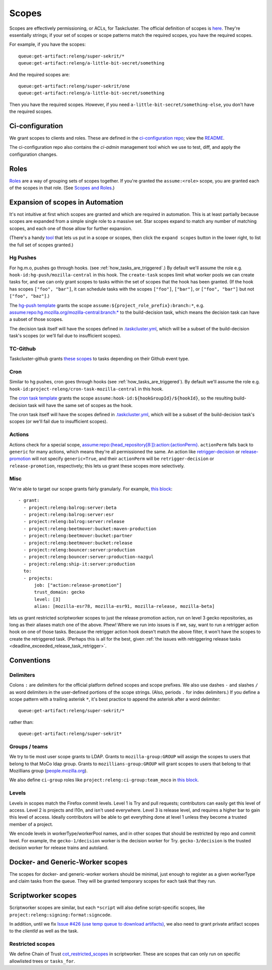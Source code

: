 .. _scopes:

Scopes
======

Scopes are effectively permissioning, or ACLs, for Taskcluster. The official definition of scopes is `here <https://firefox-ci-tc.services.mozilla.com/docs/manual/access-control/api#scopes-and-roles>`__. They're essentially strings; if your set of scopes or scope patterns match the required scopes, you have the required scopes.

For example, if you have the scopes::

    queue:get-artifact:releng/super-sekrit/*
    queue:get-artifact:releng/a-little-bit-secret/something

And the required scopes are::

    queue:get-artifact:releng/super-sekrit/one
    queue:get-artifact:releng/a-little-bit-secret/something

Then you have the required scopes. However, if you need ``a-little-bit-secret/something-else``, you don't have the required scopes.

Ci-configuration
----------------

We grant scopes to clients and roles. These are defined in the `ci-configuration repo <https://hg.mozilla.org/ci/ci-configuration/>`__; view the `README <https://hg.mozilla.org/ci/ci-configuration/file/tip/README.md>`__.

The ci-configuration repo also contains the `ci-admin` management tool which we use to test, diff, and apply the configuration changes.

Roles
-----

`Roles <https://firefox-ci-tc.services.mozilla.com/auth/roles>`__ are a way of grouping sets of scopes together. If you're granted the ``assume:<role>`` scope, you are granted each of the scopes in that role. (See `Scopes and Roles <https://docs.taskcluster.net/docs/manual/access-control/api#scopes-and-roles>`__.)

Expansion of scopes in Automation
---------------------------------

It's not intuitive at first which scopes are granted and which are required in automation. This is at least partially because scopes are expanded from a simple single role to a massive set. Star scopes expand to match any number of matching scopes, and each one of those allow for further expansion.

(There's a handy `tool <https://firefox-ci-tc.services.mozilla.com/auth/scopes/expansions?scopes%5B0%5D=assume%3Arepo%3Ahg.mozilla.org%2Fmozilla-central%3Abranch%3Adefault>`__ that lets us put in a scope or scopes, then click the ``expand scopes`` button in the lower right, to list the full set of scopes granted.)

Hg Pushes
~~~~~~~~~

For hg.m.o, pushes go through hooks. (see :ref:`how_tasks_are_triggered`.) By default we'll assume the role e.g. ``hook-id:hg-push/mozilla-central`` in this hook. The ``create-task`` scopes limit what worker pools we can create tasks for, and we can only grant scopes to tasks within the set of scopes that the hook has been granted. (If the hook has scopes ``["foo", "bar"]``, it can schedule tasks with the scopes ``["foo"]``, ``["bar"]``, or ``["foo", "bar"]`` but not ``["foo", "baz"]``.)

The `hg-push template <https://hg.mozilla.org/ci/ci-configuration/file/ef4fae54de4063ab072aa6c203d72de036817641/hg-push-template.yml>`__ grants the scope ``assume:${project_role_prefix}:branch:*``, e.g. `assume:repo:hg.mozilla.org/mozilla-central:branch:* <https://firefox-ci-tc.services.mozilla.com/auth/scopes/expansions?scopes%5B0%5D=assume%3Arepo%3Ahg.mozilla.org%2Fmozilla-central%3Abranch%3A%2A>`__ to the build-decision task, which means the decision task can have a subset of those scopes.

The decision task itself will have the scopes defined in `.taskcluster.yml <https://hg.mozilla.org/mozilla-central/file/fb443d9a5f9cfaa17acc81c25473d7093d5cf696/.taskcluster.yml#l154>`__, which will be a subset of the build-decision task's scopes (or we'll fail due to insufficient scopes).

TC-Github
~~~~~~~~~

Taskcluster-github grants `these scopes <https://github.com/taskcluster/taskcluster/blob/1226549dec4e543579192787ae56101fd85d7203/services/github/src/tc-yaml.js#L40-L58>`__ to tasks depending on their Github event type.

Cron
~~~~

Similar to hg pushes, cron goes through hooks (see :ref:`how_tasks_are_triggered`). By default we'll assume the role e.g. ``hook-id:project-releng/cron-task-mozilla-central`` in this hook.

The `cron task template <https://hg.mozilla.org/ci/ci-configuration/file/ef4fae54de4063ab072aa6c203d72de036817641/cron-task-template.yml>`__ grants the scope ``assume:hook-id:${hookGroupId}/${hookId}``, so the resulting build-decision task will have the same set of scopes as the hook.

The cron task itself will have the scopes defined in `.taskcluster.yml <https://hg.mozilla.org/mozilla-central/file/fb443d9a5f9cfaa17acc81c25473d7093d5cf696/.taskcluster.yml#l154>`__, which will be a subset of the build-decision task's scopes (or we'll fail due to insufficient scopes).

Actions
~~~~~~~

Actions check for a special scope, `assume:repo:{head_repository[8:]}:action:{actionPerm} <https://hg.mozilla.org/ci/taskgraph/file/1d87180150c4831cba1cc7c871cac75a6463643e/src/taskgraph/actions/registry.py#l307>`__. ``actionPerm`` falls back to ``generic`` for many actions, which means they're all permissioned the same. An action like `retrigger-decision <https://hg.mozilla.org/ci/taskgraph/file/1d87180150c4831cba1cc7c871cac75a6463643e/src/taskgraph/actions/retrigger.py#l43>`__ or `release-promotion <https://github.com/mozilla-mobile/fenix/blob/c4c263abcba81c689dc22e0d666d1979f0733aeb/taskcluster/fenix_taskgraph/release_promotion.py#L28-L33>`__ will not specify ``generic=True``, and their ``actionPerm`` will be ``retrigger-decision`` or ``release-promotion``, respectively; this lets us grant these scopes more selectively.

Misc
~~~~

We're able to target our scope grants fairly granularly. For example, `this block <https://hg.mozilla.org/ci/ci-configuration/file/ef4fae54de4063ab072aa6c203d72de036817641/grants.yml#l474>`__::

    - grant:
      - project:releng:balrog:server:beta
      - project:releng:balrog:server:esr
      - project:releng:balrog:server:release
      - project:releng:beetmover:bucket:maven-production
      - project:releng:beetmover:bucket:partner
      - project:releng:beetmover:bucket:release
      - project:releng:bouncer:server:production
      - project:releng:bouncer:server:production-nazgul
      - project:releng:ship-it:server:production
      to:
      - projects:
          job: ["action:release-promotion"]
          trust_domain: gecko
          level: [3]
          alias: [mozilla-esr78, mozilla-esr91, mozilla-release, mozilla-beta]

lets us grant restricted scriptworker scopes to just the release promotion action, run on level 3 gecko repositories, as long as their aliases match one of the above. Phew! Where we run into issues is if we, say, want to run a retrigger action hook on one of those tasks. Because the retrigger action hook doesn't match the above filter, it won't have the scopes to create the retriggered task. (Perhaps this is all for the best, given :ref:`the issues with retriggering release tasks <deadline_exceeded_release_task_retrigger>`.

Conventions
-----------

Delimiters
~~~~~~~~~~

Colons ``:`` are delimiters for the official platform defined scopes and scope prefixes. We also use dashes ``-`` and slashes ``/`` as word delimiters in the user-defined portions of the scope strings. (Also, periods ``.`` for index delimiters.) If you define a scope pattern with a trailing asterisk ``*``, it's best practice to append the asterisk after a word delimiter::

    queue:get-artifact:releng/super-sekrit/*

rather than::

    queue:get-artifact:releng/super-sekrit*

Groups / teams
~~~~~~~~~~~~~~
We try to tie most user scope grants to LDAP. Grants to ``mozilla-group:GROUP`` will assign the scopes to users that belong to that MoCo ldap group. Grants to ``mozillians-group:GROUP`` will grant scopes to users that belong to that Mozillians group (`people.mozilla.org <https://people.mozilla.org>`__).

We also define ``ci-group`` roles like ``project:releng:ci-group:team_moco`` in `this block <https://hg.mozilla.org/ci/ci-configuration/file/307d8717f17e3916ebdfc54e58705230c5cf30a7/grants.yml#l2351>`__.

Levels
~~~~~~

Levels in scopes match the Firefox commit levels. Level 1 is Try and pull requests; contributors can easily get this level of access. Level 2 is projects and l10n, and isn't used everywhere. Level 3 is release level, and requires a higher bar to gain this level of access. Ideally contributors will be able to get everything done at level 1 unless they become a trusted member of a project.

We encode levels in workerType/workerPool names, and in other scopes that should be restricted by repo and commit level. For example, the ``gecko-1/decision`` worker is the decision worker for Try. ``gecko-3/decision`` is the trusted decision worker for release trains and autoland.

Docker- and Generic-Worker scopes
---------------------------------

The scopes for docker- and generic-worker workers should be minimal, just enough to register as a given workerType and claim tasks from the queue. They will be granted temporary scopes for each task that they run.

Scriptworker scopes
-------------------

Scriptworker scopes are similar, but each ``*script`` will also define script-specific scopes, like ``project:releng:signing:format:signcode``.

In addition, until we fix `Issue #426 (use temp queue to download artifacts) <https://github.com/mozilla-releng/scriptworker/issues/426>`__, we also need to grant private artifact scopes to the *clientId* as well as the task.

Restricted scopes
~~~~~~~~~~~~~~~~~

We define Chain of Trust `cot_restricted_scopes <https://github.com/mozilla-releng/scriptworker/blob/dd0eed21354ecfabbe5838ea3cf730ff0630a3dd/src/scriptworker/constants.py#L361-L445>`__ in scriptworker. These are scopes that can only run on specific allowlisted trees or ``tasks_for``.
